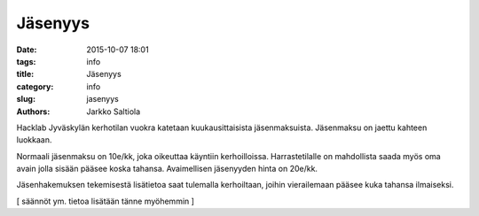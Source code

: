Jäsenyys
########
:date: 2015-10-07 18:01
:tags: info
:title: Jäsenyys
:category: info
:slug: jasenyys
:authors: Jarkko Saltiola

Hacklab Jyväskylän kerhotilan vuokra katetaan kuukausittaisista jäsenmaksuista. Jäsenmaksu on jaettu kahteen luokkaan.

Normaali jäsenmaksu on 10e/kk, joka oikeuttaa käyntiin kerhoilloissa. Harrastetilalle on mahdollista saada myös oma avain jolla sisään pääsee koska tahansa. Avaimellisen jäsenyyden hinta on 20e/kk. 

Jäsenhakemuksen tekemisestä lisätietoa saat tulemalla kerhoiltaan, joihin vierailemaan pääsee kuka tahansa ilmaiseksi.

[ säännöt ym. tietoa lisätään tänne myöhemmin ]
